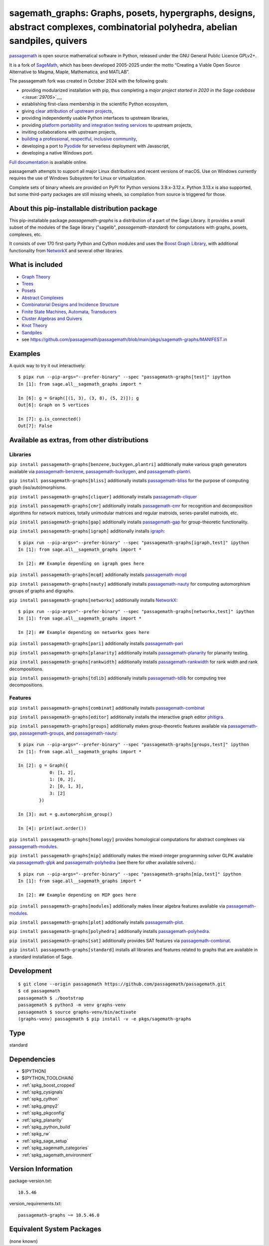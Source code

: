 .. _spkg_sagemath_graphs:

=================================================================================================================================================================
sagemath_graphs: Graphs, posets, hypergraphs, designs, abstract complexes, combinatorial polyhedra, abelian sandpiles, quivers
=================================================================================================================================================================

`passagemath <https://github.com/passagemath/passagemath>`__ is open
source mathematical software in Python, released under the GNU General
Public Licence GPLv2+.

It is a fork of `SageMath <https://www.sagemath.org/>`__, which has been
developed 2005-2025 under the motto “Creating a Viable Open Source
Alternative to Magma, Maple, Mathematica, and MATLAB”.

The passagemath fork was created in October 2024 with the following
goals:

-  providing modularized installation with pip, thus completing a `major
   project started in 2020 in the Sage
   codebase <:issue:`29705`>`__,
-  establishing first-class membership in the scientific Python
   ecosystem,
-  giving `clear attribution of upstream
   projects <https://groups.google.com/g/sage-devel/c/6HO1HEtL1Fs/m/G002rPGpAAAJ>`__,
-  providing independently usable Python interfaces to upstream
   libraries,
-  providing `platform portability and integration testing
   services <https://github.com/passagemath/passagemath/issues/704>`__
   to upstream projects,
-  inviting collaborations with upstream projects,
-  `building a professional, respectful, inclusive
   community <https://groups.google.com/g/sage-devel/c/xBzaINHWwUQ>`__,
-  developing a port to `Pyodide <https://pyodide.org/en/stable/>`__ for
   serverless deployment with Javascript,
-  developing a native Windows port.

`Full documentation <https://doc.sagemath.org/html/en/index.html>`__ is
available online.

passagemath attempts to support all major Linux distributions and recent versions of
macOS. Use on Windows currently requires the use of Windows Subsystem for Linux or
virtualization.

Complete sets of binary wheels are provided on PyPI for Python versions 3.9.x-3.12.x.
Python 3.13.x is also supported, but some third-party packages are still missing wheels,
so compilation from source is triggered for those.


About this pip-installable distribution package
-----------------------------------------------

This pip-installable package `passagemath-graphs` is a distribution of a part of the Sage Library.  It provides a small subset of the modules of the Sage library ("sagelib", `passagemath-standard`) for computations with graphs, posets, complexes, etc.

It consists of over 170 first-party Python and Cython modules and uses the `Boost Graph Library <https://github.com/boostorg/graph>`_, with additional functionality from `NetworkX <https://networkx.github.io/>`_ and several other libraries.


What is included
----------------

* `Graph Theory <https://doc.sagemath.org/html/en/reference/graphs/index.html>`_

* `Trees <https://doc.sagemath.org/html/en/reference/combinat/sage/combinat/enumerated_sets.html#trees>`_

* `Posets <https://doc.sagemath.org/html/en/reference/combinat/sage/combinat/posets/all.html>`_

* `Abstract Complexes <https://doc.sagemath.org/html/en/reference/topology/index.html>`_

* `Combinatorial Designs and Incidence Structure <https://doc.sagemath.org/html/en/reference/combinat/sage/combinat/designs/all.html>`_

* `Finite State Machines, Automata, Transducers <https://doc.sagemath.org/html/en/reference/combinat/sage/combinat/finite_state_machine.html>`_

* `Cluster Algebras and Quivers <https://doc.sagemath.org/html/en/reference/combinat/sage/combinat/cluster_algebra_quiver/all.html>`_

* `Knot Theory <https://doc.sagemath.org/html/en/reference/knots/index.html>`_

* `Sandpiles <https://doc.sagemath.org/html/en/reference/dynamics/sage/sandpiles/sandpile.html>`_

* see https://github.com/passagemath/passagemath/blob/main/pkgs/sagemath-graphs/MANIFEST.in


Examples
--------

A quick way to try it out interactively::

    $ pipx run --pip-args="--prefer-binary" --spec "passagemath-graphs[test]" ipython
    In [1]: from sage.all__sagemath_graphs import *

    In [6]: g = Graph([(1, 3), (3, 8), (5, 2)]); g
    Out[6]: Graph on 5 vertices

    In [7]: g.is_connected()
    Out[7]: False


Available as extras, from other distributions
---------------------------------------------

Libraries
~~~~~~~~~

``pip install passagemath-graphs[benzene,buckygen,plantri]`` additionally make
various graph generators available via `passagemath-benzene <https://pypi.org/project/passagemath-benzene/>`_, `passagemath-buckygen <https://pypi.org/project/passagemath-buckygen/>`_, and `passagemath-plantri <https://pypi.org/project/passagemath-plantri/>`_.

``pip install passagemath-graphs[bliss]`` additionally installs `passagemath-bliss <https://pypi.org/project/passagemath-bliss/>`_ for the purpose
of computing graph (iso/auto)morphisms.

``pip install passagemath-graphs[cliquer]`` additionally installs `passagemath-cliquer <https://pypi.org/project/passagemath-cliquer/>`_

``pip install passagemath-graphs[cmr]`` additionally installs `passagemath-cmr <https://pypi.org/project/passagemath-cmr/>`_ for recognition and decomposition algorithms
for network matrices, totally unimodular matrices and regular matroids, series-parallel matroids, etc.

``pip install passagemath-graphs[gap]`` additionally installs `passagemath-gap <https://pypi.org/project/passagemath-gap/>`_ for group-theoretic functionality.

``pip install passagemath-graphs[igraph]`` additionally installs
`igraph <https://python.igraph.org/en/stable/>`_::

    $ pipx run --pip-args="--prefer-binary" --spec "passagemath-graphs[igraph,test]" ipython
    In [1]: from sage.all__sagemath_graphs import *

    In [2]: ## Example depending on igraph goes here

``pip install passagemath-graphs[mcqd]`` additionally installs `passagemath-mcqd <https://pypi.org/project/passagemath-mcqd/>`_

``pip install passagemath-graphs[nauty]`` additionally installs `passagemath-nauty <https://pypi.org/project/passagemath-nauty/>`_ for computing
automorphism groups of graphs and digraphs.

``pip install passagemath-graphs[networkx]`` additionally installs
`NetworkX <https://networkx.github.io>`__::

    $ pipx run --pip-args="--prefer-binary" --spec "passagemath-graphs[networkx,test]" ipython
    In [1]: from sage.all__sagemath_graphs import *

    In [2]: ## Example depending on networkx goes here

``pip install passagemath-graphs[pari]`` additionally installs `passagemath-pari <https://pypi.org/project/passagemath-pari/>`_

``pip install passagemath-graphs[planarity]`` additionally installs `passagemath-planarity <https://pypi.org/project/passagemath-planarity/>`_ for planarity testing.

``pip install passagemath-graphs[rankwidth]`` additionally installs `passagemath-rankwidth <https://pypi.org/project/passagemath-rankwidth/>`_ for rank width and rank decompositions.

``pip install passagemath-graphs[tdlib]`` additionally installs `passagemath-tdlib <https://pypi.org/project/passagemath-tdlib/>`_ for computing tree decompositions.


Features
~~~~~~~~

``pip install passagemath-graphs[combinat]`` additionally installs `passagemath-combinat <https://pypi.org/project/passagemath-combinat/>`_

``pip install passagemath-graphs[editor]`` additionally installs the interactive graph editor `phitigra <https://pypi.org/project/phitigra/>`_.

``pip install passagemath-graphs[groups]`` additionally makes group-theoretic features
available via `passagemath-gap <https://pypi.org/project/passagemath-gap/>`_, `passagemath-groups <https://pypi.org/project/passagemath-groups/>`_, and `passagemath-nauty <https://pypi.org/project/passagemath-nauty/>`_::

    $ pipx run --pip-args="--prefer-binary" --spec "passagemath-graphs[groups,test]" ipython
    In [1]: from sage.all__sagemath_graphs import *

    In [2]: g = Graph({
                0: [1, 2],
                1: [0, 2],
                2: [0, 1, 3],
                3: [2]
            })

    In [3]: aut = g.automorphism_group()

    In [4]: print(aut.order())

``pip install passagemath-graphs[homology]`` provides homological computations for abstract complexes via `passagemath-modules <https://pypi.org/project/passagemath-modules/>`_.

``pip install passagemath-graphs[mip]`` additionally makes the mixed-integer programming
solver GLPK available via `passagemath-glpk <https://pypi.org/project/passagemath-glpk/>`_ and `passagemath-polyhedra <https://pypi.org/project/passagemath-polyhedra/>`_ (see there for other available solvers).::

    $ pipx run --pip-args="--prefer-binary" --spec "passagemath-graphs[mip,test]" ipython
    In [1]: from sage.all__sagemath_graphs import *

    In [2]: ## Example depending on MIP goes here

``pip install passagemath-graphs[modules]`` additionally makes linear algebra features available via `passagemath-modules <https://pypi.org/project/passagemath-modules/>`_.

``pip install passagemath-graphs[plot]`` additionally installs `passagemath-plot <https://pypi.org/project/passagemath-plot/>`_.

``pip install passagemath-graphs[polyhedra]`` additionally installs `passagemath-polyhedra <https://pypi.org/project/passagemath-polyhedra/>`_.

``pip install passagemath-graphs[sat]`` additionally provides SAT features via `passagemath-combinat <https://pypi.org/project/passagemath-combinat/>`_.

``pip install passagemath-graphs[standard]`` installs all libraries and features related to graphs that
are available in a standard installation of Sage.


Development
-----------

::

    $ git clone --origin passagemath https://github.com/passagemath/passagemath.git
    $ cd passagemath
    passagemath $ ./bootstrap
    passagemath $ python3 -m venv graphs-venv
    passagemath $ source graphs-venv/bin/activate
    (graphs-venv) passagemath $ pip install -v -e pkgs/sagemath-graphs

Type
----

standard


Dependencies
------------

- $(PYTHON)
- $(PYTHON_TOOLCHAIN)
- :ref:`spkg_boost_cropped`
- :ref:`spkg_cysignals`
- :ref:`spkg_cython`
- :ref:`spkg_gmpy2`
- :ref:`spkg_pkgconfig`
- :ref:`spkg_planarity`
- :ref:`spkg_python_build`
- :ref:`spkg_rw`
- :ref:`spkg_sage_setup`
- :ref:`spkg_sagemath_categories`
- :ref:`spkg_sagemath_environment`

Version Information
-------------------

package-version.txt::

    10.5.46

version_requirements.txt::

    passagemath-graphs ~= 10.5.46.0


Equivalent System Packages
--------------------------

(none known)

